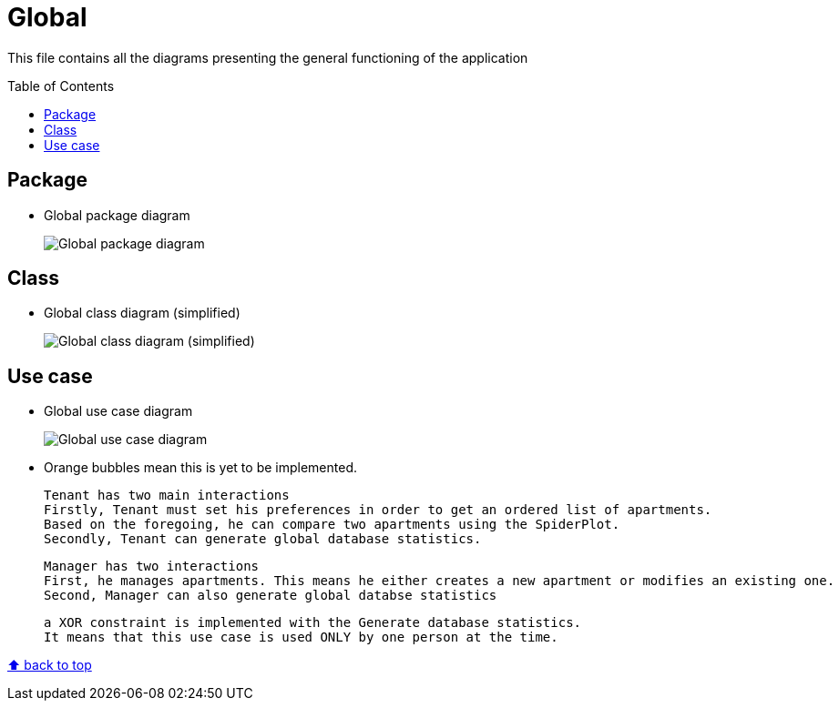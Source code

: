 :tip-caption: :bulb:
:note-caption: :information_source:
:important-caption: :heavy_exclamation_mark:
:caution-caption: :fire:
:warning-caption: :warning:
:imagesdir: img/
:toc:
:toc-placement!:

= Global

This file contains all the diagrams presenting the general functioning of the application

toc::[]

== Package

* Global package diagram
+
image::diagram-package-global.png?raw=true[Global package diagram]

== Class

* Global class diagram (simplified)
+
image::diagram-class-global-simplified.png?raw=true[Global class diagram (simplified)]


== Use case

* Global use case diagram
+
image::diagram-usecase-global.png?raw=true[Global use case diagram]
+
* Orange bubbles mean this is yet to be implemented. 
+

  Tenant has two main interactions
  Firstly, Tenant must set his preferences in order to get an ordered list of apartments.
  Based on the foregoing, he can compare two apartments using the SpiderPlot.
  Secondly, Tenant can generate global database statistics.
+

  Manager has two interactions
  First, he manages apartments. This means he either creates a new apartment or modifies an existing one.
  Second, Manager can also generate global databse statistics
+
  a XOR constraint is implemented with the Generate database statistics. 
  It means that this use case is used ONLY by one person at the time.


[%hardbreaks]
link:#toc[⬆ back to top]
